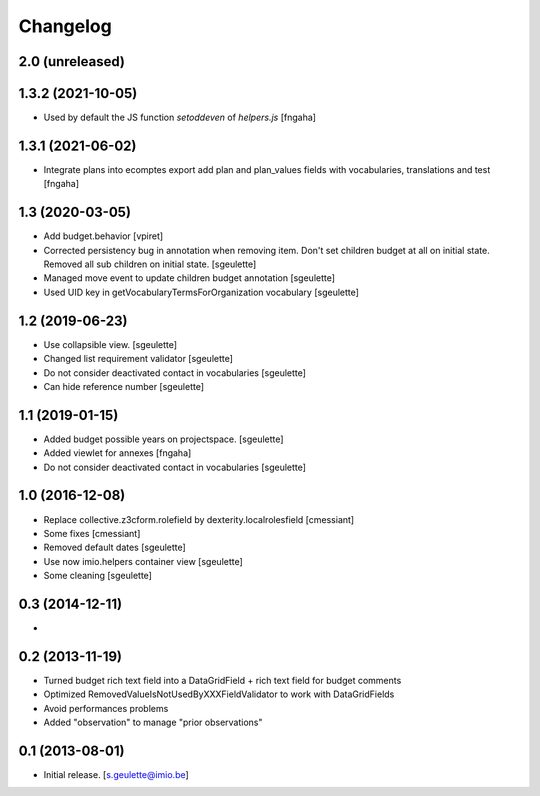 Changelog
=========

2.0 (unreleased)
----------------

1.3.2 (2021-10-05)
----------------

- Used by default the JS function `setoddeven` of `helpers.js`
  [fngaha]

1.3.1 (2021-06-02)
----------------

- Integrate plans into ecomptes export
  add plan and plan_values fields with vocabularies, translations and test
  [fngaha]

1.3 (2020-03-05)
----------------

- Add budget.behavior
  [vpiret]
- Corrected persistency bug in annotation when removing item.
  Don't set children budget at all on initial state.
  Removed all sub children on initial state.
  [sgeulette]
- Managed move event to update children budget annotation
  [sgeulette]
- Used UID key in getVocabularyTermsForOrganization vocabulary
  [sgeulette]

1.2 (2019-06-23)
----------------

- Use collapsible view.
  [sgeulette]
- Changed list requirement validator
  [sgeulette]
- Do not consider deactivated contact in vocabularies
  [sgeulette]
- Can hide reference number
  [sgeulette]

1.1 (2019-01-15)
----------------

- Added budget possible years on projectspace.
  [sgeulette]
- Added viewlet for annexes
  [fngaha]
- Do not consider deactivated contact in vocabularies
  [sgeulette]

1.0 (2016-12-08)
----------------
- Replace collective.z3cform.rolefield by dexterity.localrolesfield
  [cmessiant]
- Some fixes
  [cmessiant]
- Removed default dates
  [sgeulette]
- Use now imio.helpers container view
  [sgeulette]
- Some cleaning
  [sgeulette]

0.3 (2014-12-11)
----------------
-

0.2 (2013-11-19)
----------------
- Turned budget rich text field into a DataGridField + rich text field for budget comments
- Optimized RemovedValueIsNotUsedByXXXFieldValidator to work with DataGridFields
- Avoid performances problems
- Added "observation" to manage "prior observations"

0.1 (2013-08-01)
----------------
- Initial release.
  [s.geulette@imio.be]
